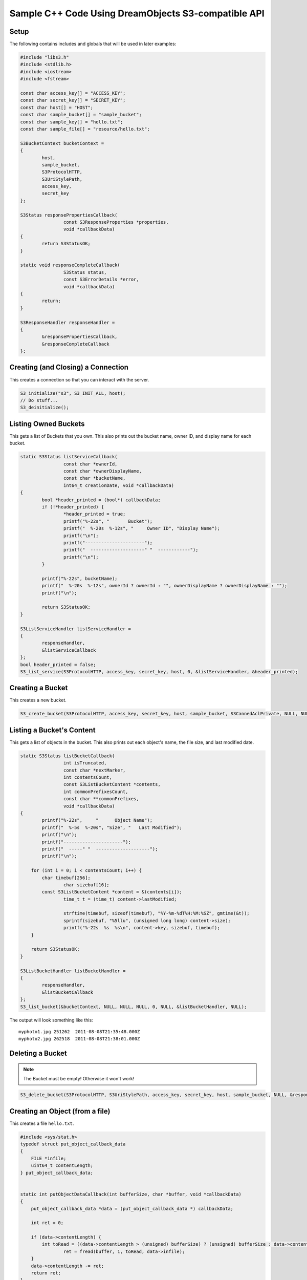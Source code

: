 .. _cpp:

Sample C++ Code Using DreamObjects S3-compatible API
====================================================

Setup
-----

The following contains includes and globals that will be used in later examples:

.. code-block:: cpp

    #include "libs3.h"
    #include <stdlib.h>
    #include <iostream>
    #include <fstream>

    const char access_key[] = "ACCESS_KEY";
    const char secret_key[] = "SECRET_KEY";
    const char host[] = "HOST";
    const char sample_bucket[] = "sample_bucket";
    const char sample_key[] = "hello.txt";
    const char sample_file[] = "resource/hello.txt";

    S3BucketContext bucketContext =
    {
            host,
            sample_bucket,
            S3ProtocolHTTP,
            S3UriStylePath,
            access_key,
            secret_key
    };

    S3Status responsePropertiesCallback(
                    const S3ResponseProperties *properties,
                    void *callbackData)
    {
            return S3StatusOK;
    }

    static void responseCompleteCallback(
                    S3Status status,
                    const S3ErrorDetails *error,
                    void *callbackData)
    {
            return;
    }

    S3ResponseHandler responseHandler =
    {
            &responsePropertiesCallback,
            &responseCompleteCallback
    };


Creating (and Closing) a Connection
-----------------------------------

This creates a connection so that you can interact with the server.

.. code-block:: cpp

    S3_initialize("s3", S3_INIT_ALL, host);
    // Do stuff...
    S3_deinitialize();


Listing Owned Buckets
---------------------

This gets a list of Buckets that you own.
This also prints out the bucket name, owner ID, and display name
for each bucket.

.. code-block:: cpp

    static S3Status listServiceCallback(
                    const char *ownerId,
                    const char *ownerDisplayName,
                    const char *bucketName,
                    int64_t creationDate, void *callbackData)
    {
            bool *header_printed = (bool*) callbackData;
            if (!*header_printed) {
                    *header_printed = true;
                    printf("%-22s", "       Bucket");
                    printf("  %-20s  %-12s", "     Owner ID", "Display Name");
                    printf("\n");
                    printf("----------------------");
                    printf("  --------------------" "  ------------");
                    printf("\n");
            }

            printf("%-22s", bucketName);
            printf("  %-20s  %-12s", ownerId ? ownerId : "", ownerDisplayName ? ownerDisplayName : "");
            printf("\n");

            return S3StatusOK;
    }

    S3ListServiceHandler listServiceHandler =
    {
            responseHandler,
            &listServiceCallback
    };
    bool header_printed = false;
    S3_list_service(S3ProtocolHTTP, access_key, secret_key, host, 0, &listServiceHandler, &header_printed);


Creating a Bucket
-----------------

This creates a new bucket.

.. code-block:: cpp

    S3_create_bucket(S3ProtocolHTTP, access_key, secret_key, host, sample_bucket, S3CannedAclPrivate, NULL, NULL, &responseHandler, NULL);


Listing a Bucket's Content
--------------------------

This gets a list of objects in the bucket.
This also prints out each object's name, the file size, and
last modified date.

.. code-block:: cpp

    static S3Status listBucketCallback(
                    int isTruncated,
                    const char *nextMarker,
                    int contentsCount,
                    const S3ListBucketContent *contents,
                    int commonPrefixesCount,
                    const char **commonPrefixes,
                    void *callbackData)
    {
            printf("%-22s",	"      Object Name");
            printf("  %-5s  %-20s", "Size", "   Last Modified");
            printf("\n");
            printf("----------------------");
            printf("  -----" "  --------------------");
            printf("\n");

        for (int i = 0; i < contentsCount; i++) {
            char timebuf[256];
                    char sizebuf[16];
            const S3ListBucketContent *content = &(contents[i]);
                    time_t t = (time_t) content->lastModified;

                    strftime(timebuf, sizeof(timebuf), "%Y-%m-%dT%H:%M:%SZ", gmtime(&t));
                    sprintf(sizebuf, "%5llu", (unsigned long long) content->size);
                    printf("%-22s  %s  %s\n", content->key, sizebuf, timebuf);
        }

        return S3StatusOK;
    }

    S3ListBucketHandler listBucketHandler =
    {
            responseHandler,
            &listBucketCallback
    };
    S3_list_bucket(&bucketContext, NULL, NULL, NULL, 0, NULL, &listBucketHandler, NULL);

The output will look something like this::

   myphoto1.jpg	251262	2011-08-08T21:35:48.000Z
   myphoto2.jpg	262518	2011-08-08T21:38:01.000Z


Deleting a Bucket
-----------------

.. note::

   The Bucket must be empty! Otherwise it won't work!

.. code-block:: cpp

    S3_delete_bucket(S3ProtocolHTTP, S3UriStylePath, access_key, secret_key, host, sample_bucket, NULL, &responseHandler, NULL);


Creating an Object (from a file)
--------------------------------

This creates a file ``hello.txt``.

.. code-block:: cpp

    #include <sys/stat.h>
    typedef struct put_object_callback_data
    {
        FILE *infile;
        uint64_t contentLength;
    } put_object_callback_data;


    static int putObjectDataCallback(int bufferSize, char *buffer, void *callbackData)
    {
        put_object_callback_data *data = (put_object_callback_data *) callbackData;

        int ret = 0;

        if (data->contentLength) {
            int toRead = ((data->contentLength > (unsigned) bufferSize) ? (unsigned) bufferSize : data->contentLength);
                    ret = fread(buffer, 1, toRead, data->infile);
        }
        data->contentLength -= ret;
        return ret;
    }

    put_object_callback_data data;
    struct stat statbuf;
    if (stat(sample_file, &statbuf) == -1) {
            fprintf(stderr, "\nERROR: Failed to stat file %s: ", sample_file);
            perror(0);
            exit(-1);
    }

    int contentLength = statbuf.st_size;
    data.contentLength = contentLength;

    if (!(data.infile = fopen(sample_file, "r"))) {
            fprintf(stderr, "\nERROR: Failed to open input file %s: ", sample_file);
            perror(0);
            exit(-1);
    }

    S3PutObjectHandler putObjectHandler =
    {
            responseHandler,
            &putObjectDataCallback
    };

    S3_put_object(&bucketContext, sample_key, contentLength, NULL, NULL, &putObjectHandler, &data);


Download an Object (to a file)
------------------------------

This downloads a file and prints the contents.

.. code-block:: cpp

    static S3Status getObjectDataCallback(int bufferSize, const char *buffer, void *callbackData)
    {
            FILE *outfile = (FILE *) callbackData;
            size_t wrote = fwrite(buffer, 1, bufferSize, outfile);
            return ((wrote < (size_t) bufferSize) ? S3StatusAbortedByCallback : S3StatusOK);
    }

    S3GetObjectHandler getObjectHandler =
    {
            responseHandler,
            &getObjectDataCallback
    };
    FILE *outfile = stdout;
    S3_get_object(&bucketContext, sample_key, NULL, 0, 0, NULL, &getObjectHandler, outfile);


Delete an Object
----------------

This deletes an object.

.. code-block:: cpp

    S3ResponseHandler deleteResponseHandler =
    {
            0,
            &responseCompleteCallback
    };
    S3_delete_object(&bucketContext, sample_key, 0, &deleteResponseHandler, 0);


Change an Object's ACL
----------------------

This changes an object's ACL to grant full control to another user.


.. code-block:: cpp

    #include <string.h>
    char ownerId[] = "owner";
    char ownerDisplayName[] = "owner";
    char granteeId[] = "grantee";
    char granteeDisplayName[] = "grantee";

    S3AclGrant grants[] = {
            {
                    S3GranteeTypeCanonicalUser,
                    {{}},
                    S3PermissionFullControl
            },
            {
                    S3GranteeTypeCanonicalUser,
                    {{}},
                    S3PermissionReadACP
            },
            {
                    S3GranteeTypeAllUsers,
                    {{}},
                    S3PermissionRead
            }
    };

    strncpy(grants[0].grantee.canonicalUser.id, ownerId, S3_MAX_GRANTEE_USER_ID_SIZE);
    strncpy(grants[0].grantee.canonicalUser.displayName, ownerDisplayName, S3_MAX_GRANTEE_DISPLAY_NAME_SIZE);

    strncpy(grants[1].grantee.canonicalUser.id, granteeId, S3_MAX_GRANTEE_USER_ID_SIZE);
    strncpy(grants[1].grantee.canonicalUser.displayName, granteeDisplayName, S3_MAX_GRANTEE_DISPLAY_NAME_SIZE);

    S3_set_acl(&bucketContext, sample_key, ownerId, ownerDisplayName, 3, grants, 0, &responseHandler, 0);


Generate Object Download URL (signed)
-------------------------------------

This generates a signed download URL that will be valid for 5 minutes.

.. code-block:: cpp

    #include <time.h>
    char buffer[S3_MAX_AUTHENTICATED_QUERY_STRING_SIZE];
    int64_t expires = time(NULL) + 60 * 5; // Current time + 5 minutes

    S3_generate_authenticated_query_string(buffer, &bucketContext, sample_key, expires, NULL);

.. meta::
    :labels: C++ S3
